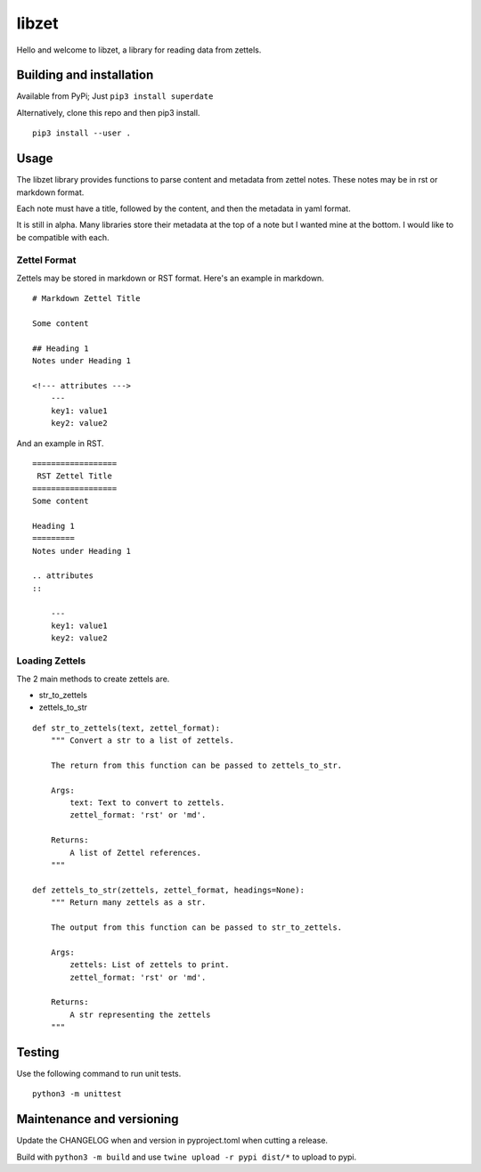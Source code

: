 ========
 libzet
========
Hello and welcome to libzet, a library for reading data from zettels.

Building and installation
=========================
Available from PyPi; Just ``pip3 install superdate``

Alternatively, clone this repo and then pip3 install.

::

    pip3 install --user .

Usage
=====
The libzet library provides functions to parse content and metadata from
zettel notes. These notes may be in rst or markdown format.

Each note must have a title, followed by the content, and then the metadata
in yaml format.

It is still in alpha. Many libraries store their metadata at the top of a note
but I wanted mine at the bottom. I would like to be compatible with each.

Zettel Format
-------------
Zettels may be stored in markdown or RST format. Here's an example in markdown.

::

    # Markdown Zettel Title

    Some content

    ## Heading 1
    Notes under Heading 1

    <!--- attributes --->
        ---
        key1: value1
        key2: value2

And an example in RST.

::
    
    ==================
     RST Zettel Title
    ==================
    Some content

    Heading 1
    =========
    Notes under Heading 1

    .. attributes
    ::

        ---
        key1: value1
        key2: value2

Loading Zettels
---------------
The 2 main methods to create zettels are.

- str_to_zettels
- zettels_to_str

::

    def str_to_zettels(text, zettel_format):
        """ Convert a str to a list of zettels.
    
        The return from this function can be passed to zettels_to_str.
    
        Args:
            text: Text to convert to zettels.
            zettel_format: 'rst' or 'md'.
    
        Returns:
            A list of Zettel references.
        """

    def zettels_to_str(zettels, zettel_format, headings=None):
        """ Return many zettels as a str.

        The output from this function can be passed to str_to_zettels.

        Args:
            zettels: List of zettels to print.
            zettel_format: 'rst' or 'md'.

        Returns:
            A str representing the zettels
        """

Testing
=======
Use the following command to run unit tests.

::

    python3 -m unittest

Maintenance and versioning
==========================
Update the CHANGELOG when and version in pyproject.toml when cutting a release.

Build with ``python3 -m build`` and use ``twine upload -r pypi dist/*`` to
upload to pypi.
